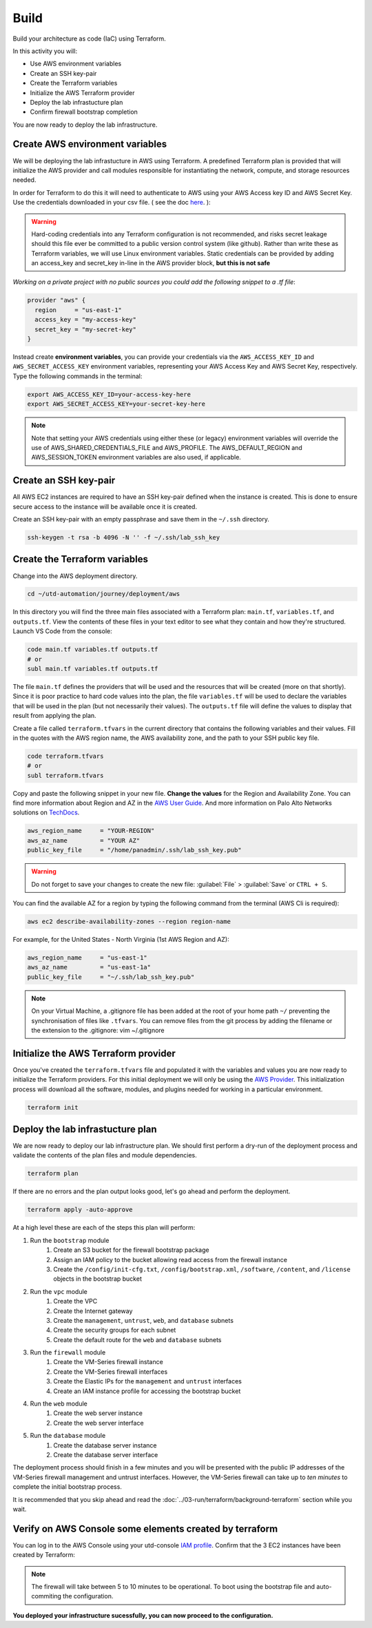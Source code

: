 #####
Build
#####

Build your architecture as code (IaC) using Terraform.

In this activity you will:

- Use AWS environment variables
- Create an SSH key-pair
- Create the Terraform variables
- Initialize the AWS Terraform provider
- Deploy the lab infrastucture plan
- Confirm firewall bootstrap completion

You are now ready to deploy the lab infrastructure.


********************************
Create AWS environment variables
********************************

We will be deploying the lab infrastucture in AWS using Terraform.  A
predefined Terraform plan is provided that will initialize the AWS provider and
call modules responsible for instantiating the network, compute, and storage
resources needed.

In order for Terraform to do this it will need to authenticate to AWS using your AWS Access key ID and AWS Secret Key. Use the credentials downloaded in your csv file. ( see the doc `here </en/latest/00-getting-started/requirements.html#create-iam-account-for-api-access>`_. ):


.. warning:: Hard-coding credentials into any Terraform configuration is not recommended, and risks secret leakage should this file ever be committed to a public version control system (like github). Rather than write these as Terraform variables, we will use Linux environment variables. Static credentials can be provided by adding an access_key and secret_key in-line in the AWS provider block, **but this is not safe**

*Working on a private project with no public sources you could add the following snippet to a .tf file*:

.. code-block:: terraform

    provider "aws" {
      region     = "us-east-1"
      access_key = "my-access-key"
      secret_key = "my-secret-key"
    }

Instead create **environment variables**, you can provide your credentials via the ``AWS_ACCESS_KEY_ID`` and ``AWS_SECRET_ACCESS_KEY`` environment variables, representing your AWS Access Key and AWS Secret Key, respectively. Type the following commands in the terminal:

.. code-block:: console

    export AWS_ACCESS_KEY_ID=your-access-key-here
    export AWS_SECRET_ACCESS_KEY=your-secret-key-here

.. note:: Note that setting your AWS credentials using either these (or legacy) environment variables will override the use of AWS_SHARED_CREDENTIALS_FILE and AWS_PROFILE. The AWS_DEFAULT_REGION and AWS_SESSION_TOKEN environment variables are also used, if applicable.


**********************
Create an SSH key-pair
**********************

All AWS EC2 instances are required to have an SSH key-pair defined when the
instance is created.  This is done to ensure secure access to the instance will
be available once it is created.

Create an SSH key-pair with an empty passphrase and save them in the ``~/.ssh``
directory.

.. code-block:: console

    ssh-keygen -t rsa -b 4096 -N '' -f ~/.ssh/lab_ssh_key


******************************
Create the Terraform variables
******************************

Change into the AWS deployment directory.

.. code-block:: console

    cd ~/utd-automation/journey/deployment/aws

In this directory you will find the three main files associated with a
Terraform plan: ``main.tf``, ``variables.tf``, and ``outputs.tf``.  View the
contents of these files in your text editor to see what they contain and how they're structured. Launch VS Code from the console:

.. code-block:: console

    code main.tf variables.tf outputs.tf
    # or
    subl main.tf variables.tf outputs.tf

The file ``main.tf`` defines the providers that will be used and the resources
that will be created (more on that shortly).  Since it is poor practice to hard
code values into the plan, the file ``variables.tf`` will be used to declare
the variables that will be used in the plan (but not necessarily their values).
The ``outputs.tf`` file will define the values to display that result from
applying the plan.

Create a file called ``terraform.tfvars`` in the current directory that
contains the following variables and their values.  Fill in the quotes with the
AWS region name, the AWS availability zone, and the path to your SSH public key
file.

.. code-block:: console

    code terraform.tfvars
    # or 
    subl terraform.tfvars

Copy and paste the following snippet in your new file. **Change the values** for the Region and Availability Zone.
You can find more information about Region and AZ in the `AWS User Guide <https://docs.aws.amazon.com/AWSEC2/latest/UserGuide/using-regions-availability-zones.html>`_. And more information on Palo Alto Networks solutions on `TechDocs <https://docs.paloaltonetworks.com/vm-series/9-0/vm-series-deployment/set-up-the-vm-series-firewall-on-aws/deploy-the-vm-series-firewall-on-aws/obtain-the-ami/get-amazon-machine-image-ids.html>`_.

.. code-block:: terraform

    aws_region_name     = "YOUR-REGION"
    aws_az_name         = "YOUR AZ"
    public_key_file     = "/home/panadmin/.ssh/lab_ssh_key.pub"

.. warning:: Do not forget to save your changes to create the new file: :guilabel:`File` > :guilabel:`Save` or ``CTRL + S``.


You can find the available AZ for a region by typing the following command from the terminal (AWS Cli is required):

.. code-block:: console

    aws ec2 describe-availability-zones --region region-name

For example, for the United States - North Virginia (1st AWS Region and AZ):

.. code-block:: terraform

    aws_region_name     = "us-east-1"
    aws_az_name         = "us-east-1a"
    public_key_file     = "~/.ssh/lab_ssh_key.pub"


.. note:: On your Virtual Machine, a .gitignore file has been added at the root of your home path ``~/`` preventing the synchronisation of files like ``.tfvars``. You can remove files from the git process by adding the filename or the extension to the .gitignore: vim ~/.gitignore


*************************************
Initialize the AWS Terraform provider
*************************************

Once you've created the ``terraform.tfvars`` file and populated it with the
variables and values you are now ready to initialize the Terraform providers.
For this initial deployment we will only be using the
`AWS Provider <https://www.terraform.io/docs/providers/aws/index.html>`_.
This initialization process will download all the software, modules, and
plugins needed for working in a particular environment.

.. code-block:: console

    terraform init


*********************************
Deploy the lab infrastucture plan
*********************************

We are now ready to deploy our lab infrastructure plan.  We should first
perform a dry-run of the deployment process and validate the contents of the
plan files and module dependencies.

.. code-block:: console

    terraform plan

If there are no errors and the plan output looks good, let's go ahead and
perform the deployment.

.. code-block:: console

    terraform apply -auto-approve

At a high level these are each of the steps this plan will perform:

#. Run the ``bootstrap`` module
    #. Create an S3 bucket for the firewall bootstrap package
    #. Assign an IAM policy to the bucket allowing read access from the
       firewall instance
    #. Create the ``/config/init-cfg.txt``, ``/config/bootstrap.xml``,
       ``/software``, ``/content``, and ``/license`` objects in the bootstrap
       bucket
#. Run the ``vpc`` module
    #. Create the VPC
    #. Create the Internet gateway
    #. Create the ``management``, ``untrust``, ``web``, and ``database``
       subnets
    #. Create the security groups for each subnet
    #. Create the default route for the ``web`` and ``database`` subnets
#. Run the ``firewall`` module
    #. Create the VM-Series firewall instance
    #. Create the VM-Series firewall interfaces
    #. Create the Elastic IPs for the ``management`` and ``untrust`` interfaces
    #. Create an IAM instance profile for accessing the bootstrap bucket
#. Run the ``web`` module
    #. Create the web server instance
    #. Create the web server interface
#. Run the ``database`` module
    #. Create the database server instance
    #. Create the database server interface

The deployment process should finish in a few minutes and you will be presented
with the public IP addresses of the VM-Series firewall management and untrust
interfaces.  However, the VM-Series firewall can take up to *ten minutes* to
complete the initial bootstrap process.

It is recommended that you skip ahead and read the :doc:`../03-run/terraform/background-terraform` section while you wait.


********************************************************
Verify on AWS Console some elements created by terraform
********************************************************

You can log in to the AWS Console using your utd-console `IAM profile </en/latest/00-getting-started/requirements.html#create-iam-account-for-console-access>`_. Confirm that the 3 EC2 instances have been created by Terraform:

.. figure:: img/aws-console-check.png

.. note:: The firewall will take between 5 to 10 minutes to be operational. To boot using the bootstrap file and auto-commiting the configuration.

**You deployed your infrastructure sucessfully, you can now proceed to the configuration.**